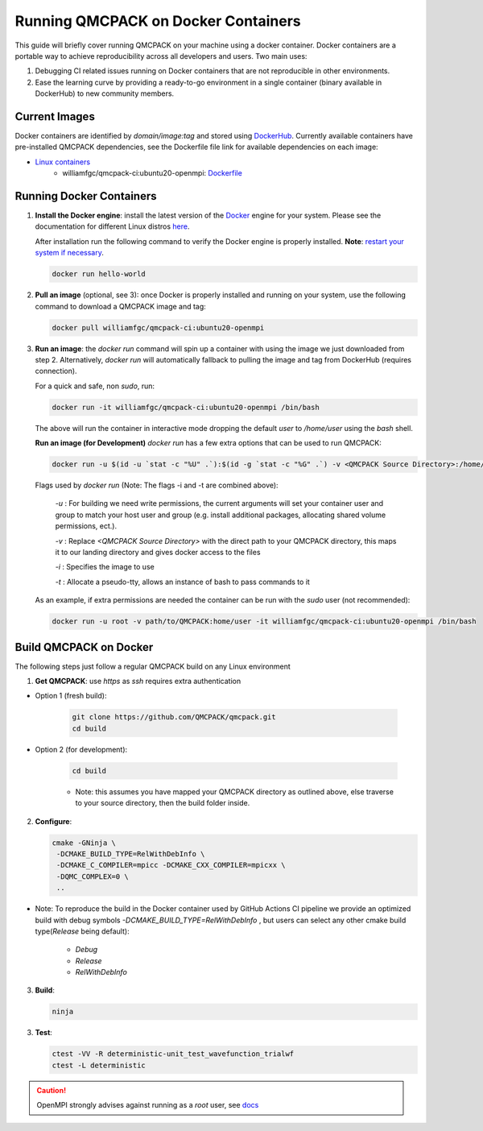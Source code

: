 .. _running_docker:

Running QMCPACK on Docker Containers
====================================

This guide will briefly cover running QMCPACK on your machine using a docker container. Docker containers are a portable way to achieve reproducibility across all developers and users. Two main uses:

1. Debugging CI related issues running on Docker containers that are not reproducible in other environments.
2. Ease the learning curve by providing a ready-to-go environment in a single container (binary available in DockerHub) to new community members. 

Current Images
--------------

Docker containers are identified by `domain/image:tag` and stored using `DockerHub <https://hub.docker.com/>`_.
Currently available containers have pre-installed QMCPACK dependencies, see the Dockerfile file link for available dependencies on each image:

- `Linux containers <https://hub.docker.com/r/williamfgc/qmcpack-ci/tags>`_ 
   - williamfgc/qmcpack-ci:ubuntu20-openmpi: `Dockerfile <https://github.com/QMCPACK/qmcpack/blob/develop/config/docker/dependencies/ubuntu/openmpi/Dockerfile>`_


Running Docker Containers
-------------------------

1. **Install the Docker engine**: install the latest version of the `Docker <https://www.docker.com/get-started>`_ engine for your system. Please see the documentation for different Linux distros `here <https://docs.docker.com/engine/install/#server>`_. 

   After installation run the following command to verify the Docker engine is properly installed. **Note**: `restart your system if necessary <https://docs.docker.com/engine/install/linux-postinstall/>`_. 

   .. code-block:: bash
   
      docker run hello-world

2. **Pull an image** (optional, see 3): once Docker is properly installed and running on your system, use the following command to download a QMCPACK image and tag:

   .. code-block:: bash
   
      docker pull williamfgc/qmcpack-ci:ubuntu20-openmpi

3. **Run an image**: the `docker run` command will spin up a container with using the image we just downloaded from step 2. Alternatively, `docker run` will automatically fallback to pulling the image and tag from DockerHub (requires connection).

   For a quick and safe, non `sudo`, run:   

   .. code-block:: bash

      docker run -it williamfgc/qmcpack-ci:ubuntu20-openmpi /bin/bash

   The above will run the container in interactive mode dropping the default `user` to `/home/user` using the `bash` shell.

   **Run an image (for Development)** `docker run` has a few extra options that can be used to run QMCPACK: 

   .. code-block:: bash

      docker run -u $(id -u `stat -c "%U" .`):$(id -g `stat -c "%G" .`) -v <QMCPACK Source Directory>:/home/user -it williamfgc/qmcpack-ci:ubuntu20-openmpi /bin/bash


   Flags used by `docker run` (Note: The flags -i and -t are combined above):
    
    `-u` : For building we need write permissions, the current arguments will set your container user and group to match your host user and group (e.g. install additional packages, allocating shared volume permissions, ect.).

    `-v` : Replace `<QMCPACK Source Directory>` with the direct path to your QMCPACK directory, this maps it to our landing directory and gives docker access to the files

    `-i` : Specifies the image to use

    `-t` : Allocate a pseudo-tty, allows an instance of bash to pass commands to it

   As an example, if extra permissions are needed the container can be run with the `sudo` user (not recommended):

   .. code-block:: bash

      docker run -u root -v path/to/QMCPACK:home/user -it williamfgc/qmcpack-ci:ubuntu20-openmpi /bin/bash


Build QMCPACK on Docker
-----------------------

The following steps just follow a regular QMCPACK build on any Linux environment

1. **Get QMCPACK**: use `https` as `ssh` requires extra authentication  

* Option 1 (fresh build):

   .. code-block:: bash

      git clone https://github.com/QMCPACK/qmcpack.git
      cd build

* Option 2 (for development):

    .. code-block:: bash

       cd build

    * Note: this assumes you have mapped your QMCPACK directory as outlined above, else traverse to your source directory, then the build folder inside.


2. **Configure**:

   .. code-block:: bash

		  cmake -GNinja \
		   -DCMAKE_BUILD_TYPE=RelWithDebInfo \
		   -DCMAKE_C_COMPILER=mpicc -DCMAKE_CXX_COMPILER=mpicxx \
		   -DQMC_COMPLEX=0 \
		   ..

* Note: To reproduce the build in the Docker container used by GitHub Actions CI pipeline we provide an optimized build with debug symbols `-DCMAKE_BUILD_TYPE=RelWithDebInfo` , but users can select any other cmake build type(`Release` being default): 
            
            - `Debug`
            - `Release` 
            - `RelWithDebInfo`    

3. **Build**:

   .. code-block:: bash
    
      ninja

3. **Test**:

   .. code-block:: bash

      ctest -VV -R deterministic-unit_test_wavefunction_trialwf
      ctest -L deterministic


.. caution::

   OpenMPI strongly advises against running as a `root` user, see `docs <https://www.open-mpi.org/doc/v3.1/man1/mpirun.1.php#sect22>`_